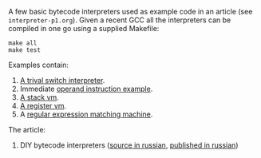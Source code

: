 A few basic bytecode interpreters used as example code in an article (see =interpreter-p1.org=). Given
a recent GCC all the interpreters can be compiled in one go using a supplied Makefile:

#+BEGIN_SRC shell
make all
make test
#+END_SRC

Examples contain:

1. [[file:interpreter-basic-switch.c][A trival switch interpreter]].
2. Immediate [[file:interpreter-immediate-arg.c][operand instruction example]].
3. [[file:interpreter-stack-machine.c][A stack vm]].
4. [[file:interpreter-register-machine.c][A register vm]].
5. A [[file:interpreter-regexp.c][regular expression matching machine]].

The article:

1. DIY bytecode interpreters ([[file:interpreter-p1.org][source in russian]], [[https://habr.com/company/badoo/blog/425325/][published in russian]])
